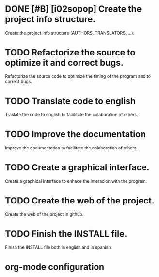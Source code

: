 * DONE [#B] [i02sopop] Create the project info structure.
CLOSED: [2012-03-05 lun 01:31]
:PROPERTIES:
:ORDERED: t
:LOGGING: TODO(!) STARTED(!) WAITING(!) DELEGATED(!) APPT(!) DONE(!) DEFERRED(!) CANCELLED(!)
:STYLE: habit
:COOKIE_DATA: todo recursive
:END:
Create the project info structure (AUTHORS, TRANSLATORS, ...).
* TODO Refactorize the source to optimize it and correct bugs.
:PROPERTIES:
:ORDERED: t
:LOGGING: TODO(!) STARTED(!) WAITING(!) DELEGATED(!) APPT(!) DONE(!) DEFERRED(!) CANCELLED(!)
:STYLE: habit
:COOKIE_DATA: todo recursive
:END:
Refactorize the source code to optimize the timing of the program
and to correct bugs.
* TODO Translate code to english
:PROPERTIES:
:ORDERED: t
:LOGGING: TODO(!) STARTED(!) WAITING(!) DELEGATED(!) APPT(!) DONE(!) DEFERRED(!) CANCELLED(!)
:STYLE: habit
:COOKIE_DATA: todo recursive
:END:
Traslate the code to english to facilitate the colaboration of others.
* TODO Improve the documentation
:PROPERTIES:
:ORDERED: t
:LOGGING: TODO(!) STARTED(!) WAITING(!) DELEGATED(!) APPT(!) DONE(!) DEFERRED(!) CANCELLED(!)
:STYLE: habit
:COOKIE_DATA: todo recursive
:END:
Improve the documentation to facilitate the colaboration of others.
* TODO Create a graphical interface.
:PROPERTIES:
:ORDERED: t
:LOGGING: TODO(!) STARTED(!) WAITING(!) DELEGATED(!) APPT(!) DONE(!) DEFERRED(!) CANCELLED(!)
:STYLE: habit
:COOKIE_DATA: todo recursive
:END:
Create a graphical interface to enhace the interacion with the
program.
* TODO Create the web of the project.
:PROPERTIES:
:ORDERED: t
:LOGGING: TODO(!) STARTED(!) WAITING(!) DELEGATED(!) APPT(!) DONE(!) DEFERRED(!) CANCELLED(!)
:STYLE: habit
:COOKIE_DATA: todo recursive
:END:
Create the web of the project in github.
* TODO Finish the INSTALL file.
:PROPERTIES:
:LOGGING: TODO(!) STARTED(!) WAITING(!) DELEGATED(!) APPT(!) DONE(!) DEFERRED(!) CANCELLED(!)
:STYLE: habit
:COOKIE_DATA: todo recursive
:END:
Finish the INSTALL file both in english and in spanish.



* org-mode configuration
#+STARTUP: content
#+STARTUP: overview
#+STARTUP: lognotestate
#+SEQ_TODO: TODO STARTED WAITING DELEGATED APPT | DONE DEFERRED CANCELLED
#+PROPERTY: Effort_ALL  0:10 0:20 0:30 1:00 2:00 4:00 6:00 8:00
#+COLUMNS: %38ITEM(Details) %TAGS(Context) %7TODO(To Do) %5Effort(Time){:} %6CLOCKSUM{Total}

